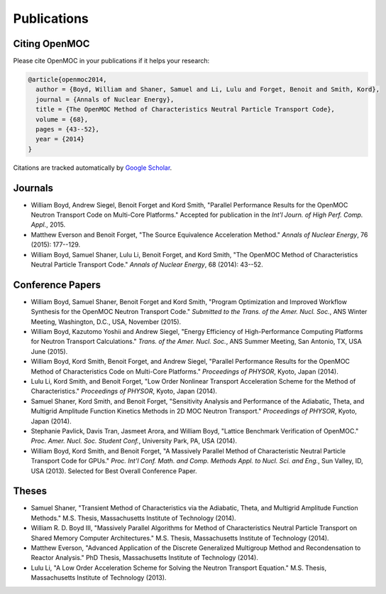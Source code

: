 .. _publications:

============
Publications
============

Citing OpenMOC
==============

Please cite OpenMOC in your publications if it helps your research:

.. code-block:: latex

    @article{openmoc2014,
      author = {Boyd, William and Shaner, Samuel and Li, Lulu and Forget, Benoit and Smith, Kord},
      journal = {Annals of Nuclear Energy},
      title = {The OpenMOC Method of Characteristics Neutral Particle Transport Code},
      volume = {68},
      pages = {43--52},
      year = {2014}
    }

Citations are tracked automatically by `Google Scholar`_.

.. _Google Scholar: https://scholar.google.com/scholar?cites=3139736083643679686&as_sdt=40000005&sciodt=0,22&hl=en

Journals
=========
- William Boyd, Andrew Siegel, Benoit Forget and Kord Smith, "Parallel Performance Results for the OpenMOC Neutron Transport Code on Multi-Core Platforms." Accepted for publication in the *Int'l Journ. of High Perf. Comp. Appl.*, 2015.

- Matthew Everson and Benoit Forget, "The Source Equivalence Acceleration Method." *Annals of Nuclear Energy*, 76 (2015): 177--129.

- William Boyd, Samuel Shaner, Lulu Li, Benoit Forget, and Kord Smith, "The OpenMOC Method of Characteristics Neutral Particle Transport Code." *Annals of Nuclear Energy*, 68 (2014): 43--52.

Conference Papers
=================

- William Boyd, Samuel Shaner, Benoit Forget and Kord Smith, "Program Optimization and Improved Workflow Synthesis for the OpenMOC Neutron Transport Code." *Submitted to the Trans. of the Amer. Nucl. Soc.*, ANS Winter Meeting, Washington, D.C., USA, November (2015).

- William Boyd, Kazutomo Yoshii and Andrew Siegel, "Energy Efficiency of High-Performance Computing Platforms for Neutron Transport Calculations." *Trans. of the Amer. Nucl. Soc.*, ANS Summer Meeting, San Antonio, TX, USA June (2015).

- William Boyd, Kord Smith, Benoit Forget, and Andrew Siegel, "Parallel Performance Results for the OpenMOC Method of Characteristics Code on Multi-Core Platforms." *Proceedings of PHYSOR*, Kyoto, Japan (2014).

- Lulu Li, Kord Smith, and Benoit Forget, "Low Order Nonlinear Transport Acceleration Scheme for the Method of Characteristics." *Proceedings of PHYSOR*, Kyoto, Japan (2014).

- Samuel Shaner, Kord Smith, and Benoit Forget, "Sensitivity Analysis and Performance of the Adiabatic, Theta, and Multigrid Amplitude Function Kinetics Methods in 2D MOC Neutron Transport." *Proceedings of PHYSOR*, Kyoto, Japan (2014).

- Stephanie Pavlick, Davis Tran, Jasmeet Arora, and William Boyd, "Lattice Benchmark Verification of OpenMOC." *Proc. Amer. Nucl. Soc. Student Conf.*, University Park, PA, USA (2014).

- William Boyd, Kord Smith, and Benoit Forget, "A Massively Parallel Method of Characteristic Neutral Particle Transport Code for GPUs." *Proc. Int'l Conf. Math. and Comp. Methods Appl. to Nucl. Sci. and Eng.*, Sun Valley, ID, USA (2013). Selected for Best Overall Conference Paper.


Theses
======
- Samuel Shaner, "Transient Method of Characteristics via the Adiabatic, Theta, and Multigrid Amplitude Function Methods." M.S. Thesis, Massachusetts Institute of Technology (2014). 

- William R. D. Boyd III, "Massively Parallel Algorithms for Method of Characteristics Neutral Particle Transport on Shared Memory Computer Architectures." M.S. Thesis, Massachusetts Institute of Technology (2014). 

- Matthew Everson, "Advanced Application of the Discrete Generalized Multigroup Method and Recondensation to Reactor Analysis." PhD Thesis, Massachusetts Institute of Technology (2014).

- Lulu Li, "A Low Order Acceleration Scheme for Solving the Neutron Transport Equation." M.S. Thesis, Massachusetts Institute of Technology (2013).
